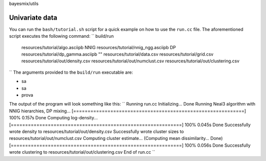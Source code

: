 bayesmix/utils

Univariate data
===============

You can run the ``bash/tutorial.sh`` script for a quick example on how to use the ``run.cc`` file.
The aforementioned script executes the following command:
``
build/run \
  resources/tutorial/algo.asciipb \
  NNIG resources/tutorial/nnig_ngg.asciipb \
  DP   resources/tutorial/dp_gamma.asciipb \
  "" \
  resources/tutorial/data.csv \
  resources/tutorial/grid.csv \
  resources/tutorial/out/density.csv \
  resources/tutorial/out/numclust.csv \
  resources/tutorial/out/clustering.csv
``
The arguments provided to the ``build/run`` executable are:

* sa
* sa
* prova

The output of the program will look something like this:
``
Running run.cc
Initializing... Done
Running Neal3 algorithm with NNIG hierarchies, DP mixing...
[============================================================] 100% 0.157s
Done
Computing log-density...
[============================================================] 100% 0.045s
Done
Successfully wrote density to resources/tutorial/out/density.csv
Successfully wrote cluster sizes to resources/tutorial/out/numclust.csv
Computing cluster estimate...
(Computing mean dissimilarity... Done)
[============================================================] 100% 0.056s
Done
Successfully wrote clustering to resources/tutorial/out/clustering.csv
End of run.cc
``
